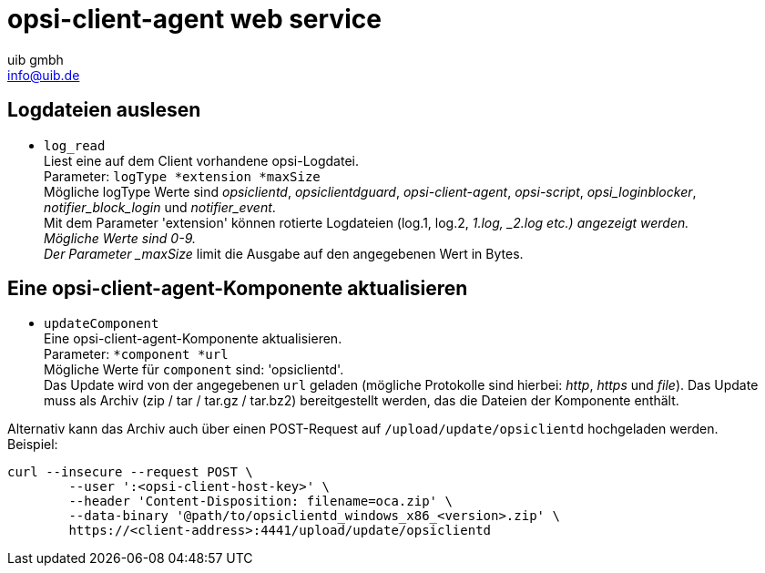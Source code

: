 ////
; Copyright (c) uib gmbh (www.uib.de)
; This documentation is owned by uib
; and published under the german creative commons by-sa license
; see:
; https://creativecommons.org/licenses/by-sa/3.0/de/
; https://creativecommons.org/licenses/by-sa/3.0/de/legalcode
; english:
; https://creativecommons.org/licenses/by-sa/3.0/
; https://creativecommons.org/licenses/by-sa/3.0/legalcode
;
; credits: http://www.opsi.org/credits/
////

:Author:    uib gmbh
:Email:     info@uib.de
:Date:      05.12.2019
:Revision:  4.0.1
:toclevels: 6

[[opsi_manual_opsi-client-agent_webapi]]
= opsi-client-agent web service

[[opsi_manual_opsi-client-agent_webapi_log_read]]
== Logdateien auslesen

* `log_read` +
Liest eine auf dem Client vorhandene opsi-Logdatei. +
Parameter: `logType *extension *maxSize` +
Mögliche logType Werte sind _opsiclientd_, _opsiclientdguard_, _opsi-client-agent_, _opsi-script_, _opsi_loginblocker_, _notifier_block_login_ und _notifier_event_. +
Mit dem Parameter 'extension' können rotierte Logdateien (log.1, log.2, _1.log, _2.log etc.) angezeigt werden. +
Mögliche Werte sind 0-9. +
Der Parameter _maxSize_ limit die Ausgabe auf den angegebenen Wert in Bytes. +

[[opsi_manual_opsi-client-agent_webapi_update_component]]
== Eine opsi-client-agent-Komponente aktualisieren
* `updateComponent` +
Eine opsi-client-agent-Komponente aktualisieren. +
Parameter: `*component *url` +
Mögliche Werte für `component` sind: 'opsiclientd'. +
Das Update wird von der angegebenen `url` geladen (mögliche Protokolle sind hierbei: _http_, _https_ und _file_).
Das Update muss als Archiv (zip / tar / tar.gz / tar.bz2) bereitgestellt werden, das die Dateien der Komponente enthält.

Alternativ kann das Archiv auch über einen POST-Request auf `/upload/update/opsiclientd` hochgeladen werden. +
Beispiel:
[source,bash]
----
curl --insecure --request POST \
	--user ':<opsi-client-host-key>' \
	--header 'Content-Disposition: filename=oca.zip' \
	--data-binary '@path/to/opsiclientd_windows_x86_<version>.zip' \
	https://<client-address>:4441/upload/update/opsiclientd
----
